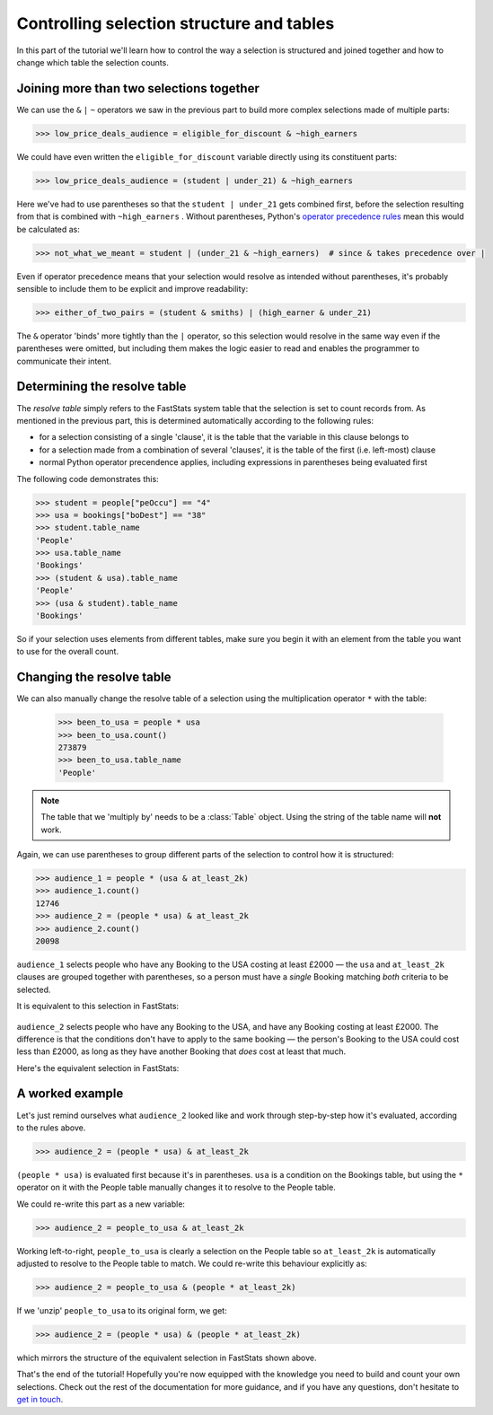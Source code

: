 **********************************************
  Controlling selection structure and tables
**********************************************

In this part of the tutorial we'll learn
how to control the way a selection is structured and joined together
and how to change which table the selection counts.

Joining more than two selections together
=========================================

We can use the ``&`` ``|`` ``~`` operators we saw in the previous part
to build more complex selections made of multiple parts:

.. code-block:: python

    >>> low_price_deals_audience = eligible_for_discount & ~high_earners

We could have even written the ``eligible_for_discount`` variable directly
using its constituent parts:

.. code-block:: python

    >>> low_price_deals_audience = (student | under_21) & ~high_earners

Here we've had to use parentheses
so that the ``student | under_21`` gets combined first,
before the selection resulting from that is combined with ``~high_earners`` .
Without parentheses, Python's `operator precedence rules
<https://docs.python.org/3/reference/expressions.html#operator-precedence>`_
mean this would be calculated as:

.. code-block:: python

    >>> not_what_we_meant = student | (under_21 & ~high_earners)  # since & takes precedence over |

Even if operator precedence means that your selection would resolve as intended
without parentheses,
it's probably sensible to include them to be explicit and improve readability:

.. code-block:: python

    >>> either_of_two_pairs = (student & smiths) | (high_earner & under_21)

The ``&`` operator 'binds' more tightly than the ``|`` operator,
so this selection would resolve in the same way even if the parentheses were omitted,
but including them makes the logic easier to read
and enables the programmer to communicate their intent.

Determining the resolve table
=============================

The *resolve table* simply refers to the FastStats system table
that the selection is set to count records from.
As mentioned in the previous part, this is determined automatically
according to the following rules:

* for a selection consisting of a single 'clause',
  it is the table that the variable in this clause belongs to
* for a selection made from a combination of several 'clauses',
  it is the table of the first (i.e. left-most) clause
* normal Python operator precendence applies,
  including expressions in parentheses being evaluated first

The following code demonstrates this:

.. code-block:: python

    >>> student = people["peOccu"] == "4"
    >>> usa = bookings["boDest"] == "38"
    >>> student.table_name
    'People'
    >>> usa.table_name
    'Bookings'
    >>> (student & usa).table_name
    'People'
    >>> (usa & student).table_name
    'Bookings'

So if your selection uses elements from different tables,
make sure you begin it with an element from the table
you want to use for the overall count.

Changing the resolve table
==========================

We can also manually change the resolve table of a selection
using the multiplication operator ``*`` with the table:

    >>> been_to_usa = people * usa
    >>> been_to_usa.count()
    273879
    >>> been_to_usa.table_name
    'People'

.. note::

    The table that we 'multiply by' needs to be a :class:`Table` object.
    Using the string of the table name will **not** work.

Again, we can use parentheses to group different parts of the selection
to control how it is structured:

.. code-block:: python

    >>> audience_1 = people * (usa & at_least_2k)
    >>> audience_1.count()
    12746
    >>> audience_2 = (people * usa) & at_least_2k
    >>> audience_2.count()
    20098

``audience_1`` selects people who have any Booking to the USA costing at least £2000
— the ``usa`` and ``at_least_2k`` clauses are grouped together with parentheses,
so a person must have a *single* Booking matching *both* criteria to be selected.

It is equivalent to this selection in FastStats:

.. figure:: ../_static/audience_1.png
  :scale: 50%
  :align: center

``audience_2`` selects people who have any Booking to the USA,
and have any Booking costing at least £2000.
The difference is that the conditions don't have to apply to the same booking
— the person's Booking to the USA could cost less than £2000,
as long as they have another Booking that *does* cost at least that much.

Here's the equivalent selection in FastStats:

.. figure:: ../_static/audience_2.png
  :scale: 50%
  :align: center

A worked example
================

Let's just remind ourselves what ``audience_2`` looked like
and work through step-by-step how it's evaluated, according to the rules above.

.. code-block:: python

    >>> audience_2 = (people * usa) & at_least_2k

``(people * usa)`` is evaluated first because it's in parentheses.
``usa`` is a condition on the Bookings table,
but using the ``*`` operator on it with the People table manually changes it
to resolve to the People table.

We could re-write this part as a new variable:

.. code-block:: python

    >>> audience_2 = people_to_usa & at_least_2k

Working left-to-right, ``people_to_usa`` is clearly a selection on the People table
so ``at_least_2k`` is automatically adjusted to resolve to the People table to match.
We could re-write this behaviour explicitly as:

.. code-block:: python

    >>> audience_2 = people_to_usa & (people * at_least_2k)

If we 'unzip' ``people_to_usa`` to its original form, we get:

.. code-block:: python

    >>> audience_2 = (people * usa) & (people * at_least_2k)

which mirrors the structure of the equivalent selection in FastStats shown above.

That's the end of the tutorial!
Hopefully you're now equipped with the knowledge you need
to build and count your own selections.
Check out the rest of the documentation for more guidance,
and if you have any questions,
don't hesitate to `get in touch <mailto:support@apteco.com>`_.
